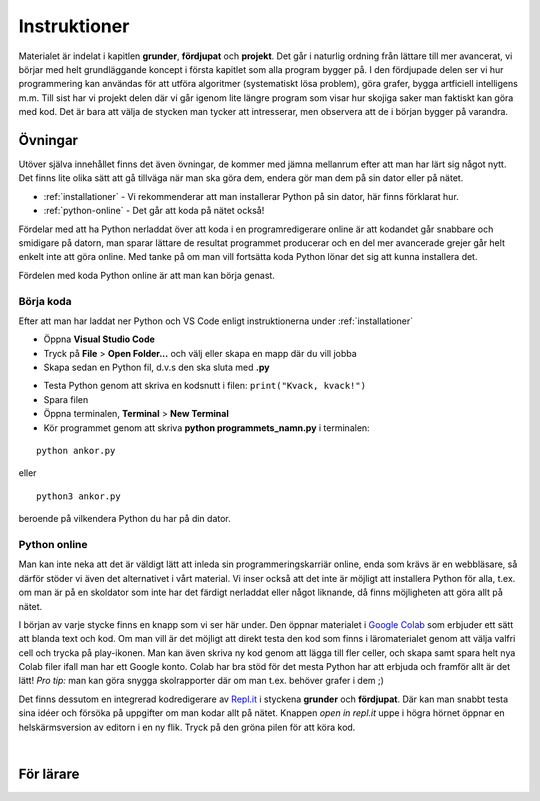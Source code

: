 Instruktioner
=============

Materialet är indelat i kapitlen **grunder**, **fördjupat** och **projekt**. 
Det går i naturlig ordning från lättare till mer avancerat, vi börjar med helt grundläggande koncept i första kapitlet som alla program bygger på.
I den fördjupade delen ser vi hur programmering kan användas för att utföra algoritmer (systematiskt lösa problem), göra grafer, bygga artficiell intelligens m.m. 
Till sist har vi projekt delen där vi går igenom lite längre program som visar hur skojiga saker man faktiskt kan göra med kod. 
Det är bara att välja de stycken man tycker att intresserar, men observera att de i början bygger på varandra. 

Övningar
########

Utöver själva innehållet finns det även övningar, de kommer med jämna mellanrum efter att man har lärt sig något nytt.
Det finns lite olika sätt att gå tillväga när man ska göra dem, endera gör man dem på sin dator eller på nätet.

- :ref:`installationer` - Vi rekommenderar att man installerar Python på sin dator, här finns förklarat hur.
- :ref:`python-online` - Det går att koda på nätet också!

Fördelar med att ha Python nerladdat över att koda i en programredigerare
online är att kodandet går snabbare och smidigare på datorn, man sparar lättare de resultat programmet producerar och 
en del mer avancerade grejer går helt enkelt inte att göra online.
Med tanke på om man vill fortsätta koda Python lönar det sig att kunna installera det.

Fördelen med koda Python online är att man kan börja genast.

Börja koda
**********

Efter att man har laddat ner Python och VS Code enligt instruktionerna under :ref:`installationer`

- Öppna **Visual Studio Code**
- Tryck på **File** > **Open Folder...** och välj eller skapa en mapp där du vill jobba
- Skapa sedan en Python fil, d.v.s den ska sluta med **.py**

.. image:: _static/vs-code-screenshot.png
   :width: 400
   :alt: Ny fil
   :align: center

- Testa Python genom att skriva en kodsnutt i filen: ``print("Kvack, kvack!")``
- Spara filen
- Öppna terminalen, **Terminal** > **New Terminal**
- Kör programmet genom att skriva **python programmets_namn.py** i terminalen:

::

  python ankor.py

eller 

::

  python3 ankor.py

beroende på vilkendera Python du har på din dator.

.. _python-online:

Python online
*************

Man kan inte neka att det är väldigt lätt att inleda sin programmeringskarriär online, enda som krävs är en webbläsare, så därför stöder vi även det alternativet i vårt material. 
Vi inser också att det inte är möjligt att installera Python för alla, t.ex. om man är på en skoldator som inte har det färdigt nerladdat eller något liknande, 
då finns möjligheten att göra allt på nätet.

I början av varje stycke finns en knapp som vi ser här under. Den öppnar materialet i `Google Colab <http://colab.research.google.com>`_
som erbjuder ett sätt att blanda text och kod. Om man vill är det möjligt att direkt testa den kod som finns i läromaterialet 
genom att välja valfri cell och trycka på play-ikonen. Man kan även skriva ny kod genom att lägga till fler celler, 
och skapa samt spara helt nya Colab filer ifall man har ett Google konto. Colab har bra stöd för det mesta Python har att erbjuda och framför allt är det lätt! 
*Pro tip:* man kan göra snygga skolrapporter där om man t.ex. behöver grafer i dem ;)

.. image:: _static/colab-badge.svg
   :width: 175
   :alt: Colab
   :target: https://colab.research.google.com/github/kodanka/kodanka.fi/blob/master/inledning.ipynb
   :align: center

Det finns dessutom en integrerad kodredigerare av `Repl.it <http://repl.it>`_ i styckena **grunder** och **fördjupat**. 
Där kan man snabbt testa sina idéer och försöka på uppgifter om man kodar allt på nätet.  
Knappen `open in repl.it` uppe i högra hörnet öppnar en helskärmsversion av editorn i en ny flik. Tryck på den gröna pilen
för att köra kod.

.. raw:: html

    <iframe height="400px" width="100%" src="https://repl.it/@kodanka/python?lite=true" scrolling="no" frameborder="no" allowtransparency="true" allowfullscreen="true" sandbox="allow-forms allow-pointer-lock allow-popups allow-same-origin allow-scripts allow-modals"></iframe>

|

För lärare
###############